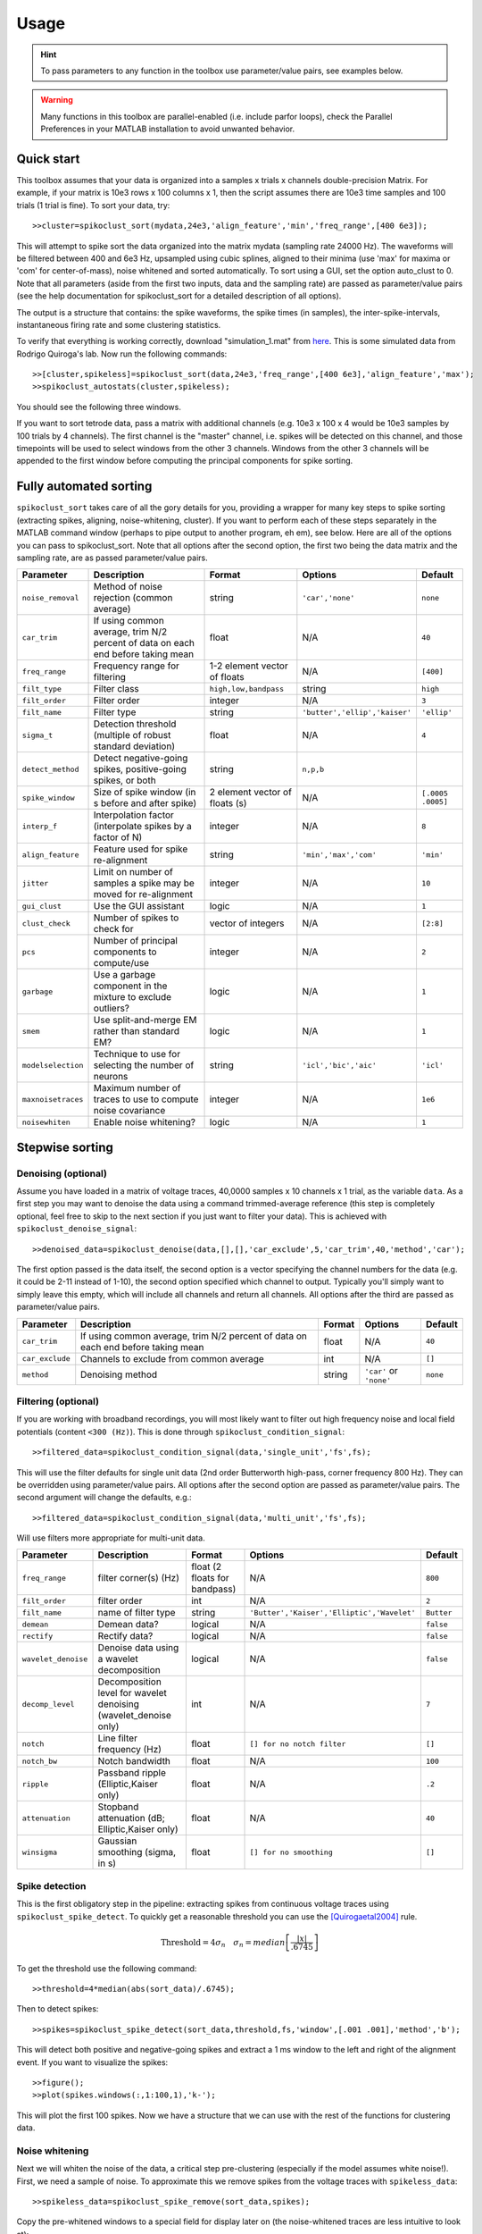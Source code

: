 Usage
=====

.. hint:: To pass parameters to any function in the toolbox use parameter/value pairs, see examples below.

.. warning:: Many functions in this toolbox are parallel-enabled (i.e. include parfor loops), check the Parallel Preferences in your MATLAB installation to avoid unwanted behavior.

Quick start
-----------

This toolbox assumes that your data is organized into a samples x trials x channels double-precision Matrix.  For example, if your matrix is 10e3 rows x 100 columns x 1, then the script assumes there are 10e3 time samples and 100 trials (1 trial is fine). To sort your data, try::

  >>cluster=spikoclust_sort(mydata,24e3,'align_feature','min','freq_range',[400 6e3]);

This will attempt to spike sort the data organized into the matrix mydata (sampling rate 24000 Hz).  The waveforms will be filtered between 400 and 6e3 Hz, upsampled using cubic splines, aligned to their minima (use 'max' for maxima or 'com' for center-of-mass), noise whitened and sorted automatically. To sort using a GUI, set the option auto_clust to 0.  Note that all parameters (aside from the first two inputs, data and the sampling rate) are passed as parameter/value pairs (see the help documentation for spikoclust_sort for a detailed description of all options).

The output is a structure that contains: the spike waveforms, the spike times (in samples), the inter-spike-intervals, instantaneous firing rate and some clustering statistics.

To verify that everything is working correctly, download "simulation_1.mat" from `here <http://www2.le.ac.uk/departments/engineering/research/bioengineering/neuroengineering-lab/simulations/simulation-1.mat>`_. This is some simulated data from Rodrigo Quiroga's lab.  Now run the following commands::

  >>[cluster,spikeless]=spikoclust_sort(data,24e3,'freq_range',[400 6e3],'align_feature','max');
  >>spikoclust_autostats(cluster,spikeless);


You should see the following three windows. 

.. image:: spikoclust_demo_1.png
  :alt: Stats window A

.. image:: spikoclust_demo_2.png
  :alt: Stats window B

.. image:: spikoclust_demo_3.png
  :alt: Stats window C

If you want to sort tetrode data, pass a matrix with additional channels (e.g. 10e3 x 100 x 4 would be 10e3 samples by 100 trials by 4 channels).  The first channel is the "master" channel, i.e. spikes will be detected on this channel, and those timepoints will be used to select windows from the other 3 channels.  Windows from the other 3 channels will be appended to the first window before computing the principal components for spike sorting.

Fully automated sorting
-----------------------

``spikoclust_sort`` takes care of all the gory details for you, providing a wrapper for many key steps to spike sorting (extracting spikes, aligning, noise-whitening, cluster).  If you want to perform each of these steps separately in the MATLAB command window (perhaps to pipe output to another program, eh em), see below.  Here are all of the options you can pass to spikoclust_sort.  Note that all options after the second option, the first two being the data matrix and the sampling rate, are as passed parameter/value pairs.

+--------------------+----------------------------------------------------------------------------------+--------------------------------+-------------------------------+-------------------+
| Parameter          | Description                                                                      | Format                         | Options                       | Default           |
+====================+==================================================================================+================================+===============================+===================+
| ``noise_removal``  | Method of noise rejection (common average)                                       | string                         | ``'car','none'``              | ``none``          |
+--------------------+----------------------------------------------------------------------------------+--------------------------------+-------------------------------+-------------------+
| ``car_trim``       | If using common average, trim N/2 percent of data on each end before taking mean | float                          | N/A                           | ``40``            |
+--------------------+----------------------------------------------------------------------------------+--------------------------------+-------------------------------+-------------------+
| ``freq_range``     | Frequency range for filtering                                                    | 1-2 element vector of floats   | N/A                           | ``[400]``         |
+--------------------+----------------------------------------------------------------------------------+--------------------------------+-------------------------------+-------------------+
| ``filt_type``      | Filter class                                                                     | ``high,low,bandpass``          | string                        | ``high``          |
+--------------------+----------------------------------------------------------------------------------+--------------------------------+-------------------------------+-------------------+
| ``filt_order``     | Filter order                                                                     | integer                        | N/A                           | ``3``             |
+--------------------+----------------------------------------------------------------------------------+--------------------------------+-------------------------------+-------------------+
| ``filt_name``      | Filter type                                                                      | string                         | ``'butter','ellip','kaiser'`` | ``'ellip'``       |
+--------------------+----------------------------------------------------------------------------------+--------------------------------+-------------------------------+-------------------+
| ``sigma_t``        | Detection threshold (multiple of robust standard deviation)                      | float                          | N/A                           | ``4``             |
+--------------------+----------------------------------------------------------------------------------+--------------------------------+-------------------------------+-------------------+
| ``detect_method``  | Detect negative-going spikes, positive-going spikes, or both                     | string                         | ``n,p,b``                     |                   |
+--------------------+----------------------------------------------------------------------------------+--------------------------------+-------------------------------+-------------------+
| ``spike_window``   | Size of spike window (in s before and after spike)                               | 2 element vector of floats (s) | N/A                           | ``[.0005 .0005]`` |
+--------------------+----------------------------------------------------------------------------------+--------------------------------+-------------------------------+-------------------+
| ``interp_f``       | Interpolation factor (interpolate spikes by a factor of N)                       | integer                        | N/A                           | ``8``             |
+--------------------+----------------------------------------------------------------------------------+--------------------------------+-------------------------------+-------------------+
| ``align_feature``  | Feature used for spike re-alignment                                              | string                         | ``'min','max','com'``         | ``'min'``         |
+--------------------+----------------------------------------------------------------------------------+--------------------------------+-------------------------------+-------------------+
| ``jitter``         | Limit on number of samples a spike may be moved for re-alignment                 | integer                        | N/A                           | ``10``            |
+--------------------+----------------------------------------------------------------------------------+--------------------------------+-------------------------------+-------------------+
| ``gui_clust``      | Use the GUI assistant                                                            | logic                          | N/A                           | ``1``             |
+--------------------+----------------------------------------------------------------------------------+--------------------------------+-------------------------------+-------------------+
| ``clust_check``    | Number of spikes to check for                                                    | vector of integers             | N/A                           | ``[2:8]``         |
+--------------------+----------------------------------------------------------------------------------+--------------------------------+-------------------------------+-------------------+
| ``pcs``            | Number of principal components to compute/use                                    | integer                        | N/A                           | ``2``             |
+--------------------+----------------------------------------------------------------------------------+--------------------------------+-------------------------------+-------------------+
| ``garbage``        | Use a garbage component in the mixture to exclude outliers?                      | logic                          | N/A                           | ``1``             |
+--------------------+----------------------------------------------------------------------------------+--------------------------------+-------------------------------+-------------------+
| ``smem``           | Use split-and-merge EM rather than standard EM?                                  | logic                          | N/A                           | ``1``             |
+--------------------+----------------------------------------------------------------------------------+--------------------------------+-------------------------------+-------------------+
| ``modelselection`` | Technique to use for selecting the number of neurons                             | string                         | ``'icl','bic','aic'``         | ``'icl'``         |
+--------------------+----------------------------------------------------------------------------------+--------------------------------+-------------------------------+-------------------+
| ``maxnoisetraces`` | Maximum number of traces to use to compute noise covariance                      | integer                        | N/A                           | ``1e6``           |
+--------------------+----------------------------------------------------------------------------------+--------------------------------+-------------------------------+-------------------+
| ``noisewhiten``    | Enable noise whitening?                                                          | logic                          | N/A                           | ``1``             |
+--------------------+----------------------------------------------------------------------------------+--------------------------------+-------------------------------+-------------------+

Stepwise sorting
----------------

Denoising (optional)
^^^^^^^^^^^^^^^^^^^^

Assume you have loaded in a matrix of voltage traces, 40,0000 samples x 10 channels x 1 trial, as the variable ``data``.  As a first step you may want to denoise the data using a command trimmed-average reference (this step is completely optional, feel free to skip to the next section if you just want to filter your data).  This is achieved with ``spikoclust_denoise_signal``::

  >>denoised_data=spikoclust_denoise(data,[],[],'car_exclude',5,'car_trim',40,'method','car');

The first option passed is the data itself, the second option is a vector specifying the channel numbers for the data (e.g. it could be 2-11 instead of 1-10), the second option specified which channel to output.  Typically you'll simply want to simply leave this empty, which will include all channels and return all channels.  All options after the third are passed as parameter/value pairs.

+-----------------+----------------------------------------------------------------------------------+--------+-------------------------+----------+
| Parameter       | Description                                                                      | Format | Options                 | Default  |
+=================+==================================================================================+========+=========================+==========+
| ``car_trim``    | If using common average, trim N/2 percent of data on each end before taking mean | float  | N/A                     | ``40``   |
+-----------------+----------------------------------------------------------------------------------+--------+-------------------------+----------+
| ``car_exclude`` | Channels to exclude from common average                                          | int    | N/A                     | ``[]``   |
+-----------------+----------------------------------------------------------------------------------+--------+-------------------------+----------+
| ``method``      | Denoising method                                                                 | string | ``'car'`` or ``'none'`` | ``none`` |
+-----------------+----------------------------------------------------------------------------------+--------+-------------------------+----------+

Filtering (optional)
^^^^^^^^^^^^^^^^^^^^

If you are working with broadband recordings, you will most likely want to filter out high frequency noise and local field potentials (content ``<300 (Hz)``).  This is done through ``spikoclust_condition_signal``::

  >>filtered_data=spikoclust_condition_signal(data,'single_unit','fs',fs);

This will use the filter defaults for single unit data (2nd order Butterworth high-pass, corner frequency 800 Hz).  They can be overridden using parameter/value pairs.  All options after the second option are passed as parameter/value pairs.  The second argument will change the defaults, e.g.::
  
  >>filtered_data=spikoclust_condition_signal(data,'multi_unit','fs',fs);

Will use filters more appropriate for multi-unit data.

+---------------------+------------------------------------------------------------------+-------------------------------+--------------------------------------------+------------+
| Parameter           | Description                                                      | Format                        | Options                                    | Default    |
+=====================+==================================================================+===============================+============================================+============+
| ``freq_range``      | filter corner(s) (Hz)                                            | float (2 floats for bandpass) | N/A                                        | ``800``    |
+---------------------+------------------------------------------------------------------+-------------------------------+--------------------------------------------+------------+
| ``filt_order``      | filter order                                                     | int                           | N/A                                        | ``2``      |
+---------------------+------------------------------------------------------------------+-------------------------------+--------------------------------------------+------------+
| ``filt_name``       | name of filter type                                              | string                        | ``'Butter','Kaiser','Elliptic','Wavelet'`` | ``Butter`` |
+---------------------+------------------------------------------------------------------+-------------------------------+--------------------------------------------+------------+
| ``demean``          | Demean data?                                                     | logical                       | N/A                                        | ``false``  |
+---------------------+------------------------------------------------------------------+-------------------------------+--------------------------------------------+------------+
| ``rectify``         | Rectify data?                                                    | logical                       | N/A                                        | ``false``  |
+---------------------+------------------------------------------------------------------+-------------------------------+--------------------------------------------+------------+
| ``wavelet_denoise`` | Denoise data using a wavelet decomposition                       | logical                       | N/A                                        | ``false``  |
+---------------------+------------------------------------------------------------------+-------------------------------+--------------------------------------------+------------+
| ``decomp_level``    | Decomposition level for wavelet denoising (wavelet_denoise only) | int                           | N/A                                        | ``7``      |
+---------------------+------------------------------------------------------------------+-------------------------------+--------------------------------------------+------------+
| ``notch``           | Line filter frequency (Hz)                                       | float                         | ``[] for no notch filter``                 | ``[]``     |
+---------------------+------------------------------------------------------------------+-------------------------------+--------------------------------------------+------------+
| ``notch_bw``        | Notch bandwidth                                                  | float                         | N/A                                        | ``100``    |
+---------------------+------------------------------------------------------------------+-------------------------------+--------------------------------------------+------------+
| ``ripple``          | Passband ripple (Elliptic,Kaiser only)                           | float                         | N/A                                        | ``.2``     |
+---------------------+------------------------------------------------------------------+-------------------------------+--------------------------------------------+------------+
| ``attenuation``     | Stopband attenuation (dB; Elliptic,Kaiser only)                  | float                         | N/A                                        | ``40``     |
+---------------------+------------------------------------------------------------------+-------------------------------+--------------------------------------------+------------+
| ``winsigma``        | Gaussian smoothing (sigma, in s)                                 | float                         | ``[] for no smoothing``                    | ``[]``     |
+---------------------+------------------------------------------------------------------+-------------------------------+--------------------------------------------+------------+

Spike detection
^^^^^^^^^^^^^^^

This is the first obligatory step in the pipeline:  extracting spikes from continuous voltage traces using ``spikoclust_spike_detect``.  To quickly get a reasonable threshold you can use the [Quirogaetal2004]_ rule.

.. math:: \text{Threshold}=4\sigma_n\quad\sigma_n=median\left[\frac{|x|}{.6745}\right]

To get the threshold use the following command::

  >>threshold=4*median(abs(sort_data)/.6745);

Then to detect spikes::
  
  >>spikes=spikoclust_spike_detect(sort_data,threshold,fs,'window',[.001 .001],'method','b');

This will detect both positive and negative-going spikes and extract a 1 ms window to the left and right of the alignment event.  If you want to visualize the spikes::

  >>figure();
  >>plot(spikes.windows(:,1:100,1),'k-');

This will plot the first 100 spikes. Now we have a structure that we can use with the rest of the functions for clustering data.

Noise whitening
^^^^^^^^^^^^^^^

Next we will whiten the noise of the data, a critical step pre-clustering (especially if the model assumes white noise!).  First, we need a sample of noise.  To approximate this we remove spikes from the voltage traces with ``spikeless_data``::

  >>spikeless_data=spikoclust_spike_remove(sort_data,spikes);

Copy the pre-whitened windows to a special field for display later on (the noise-whitened traces are less intuitive to look at)::

  >>spikes.storewindows=spikes.windows;

Now whiten the spikes with ``spikoclust_noisewhiten``::

  >>spikes=spikoclust_noisewhiten(spikes,spikeless_data);
  >>figure();
  >>plot(spikes.windows(:,1:100,1),'k-')

Upsampling and realignment
^^^^^^^^^^^^^^^^^^^^^^^^^^

Now the spikes must be upsampled and realigned with ``spikoclust_upsample_align``, then downsampled again before clustering::

  >>spikes=spikoclust_upsample_align(spikes,'interpolate_fs',spikes.fs*8,'align_feature','max');

This upsamples the spikes by a factor of 8 and realigns them to the global max.  

Packaging tetrode data
^^^^^^^^^^^^^^^^^^^^^^

If you're working with tetrodes you'll need to reshape the spike windows (skip this step if you're working with single channel data)::

  >>spikes.windows=reshape(permute(spikes.windows,[1 3 2]),[],ntrials);
  >>spikes.storewindows=reshape(permute(spikes.storewindows,[1 3 2]),[],ntrials);

Study the new matrices to make sure you're good with everything.  Spikes should now be concatenated end-to-end  

.. hint:: For tetrode data, spikes in channels 2-4 are slaved to spikes on channel 1.  To slave to another channel, swap that channel with channel 1.

Robust noise-whitened PCA
^^^^^^^^^^^^^^^^^^^^^^^^^

Following the algorithm of [Sahanithesis]_, we now use a mixture model to perform PCA::

  >>[spike_data,pcs,lam,pcamodel]=spikoclust_robpca(spikes.windows',6);

This returns ``spike_data``, the projection into PC space, ``pcs`` the principal components, the eigenvalues ``lam``, and the model structure ``pcamodel``.

Fitting a Gaussian mixture model
^^^^^^^^^^^^^^^^^^^^^^^^^^^^^^^^

A Gaussian mixture model is fit using the split-and-merge algorithm [Uedaetal2000]_ with ``spikoclust_gmmsort``::

  >>[spike_labels cluster_data cluster_model]=spikoclust_gmmsort(spike_data,'smem',1,'garbage',1,'cluster_check',[1:5],'modelselection','icl');

``spike_labels`` is a vector of labels for each spike in ``spikes.windows``, ``cluster_data`` is the data used for clustering, ``cluster_model`` is a structure with the estimated GMM.  

Manual cluster cutting
^^^^^^^^^^^^^^^^^^^^^^

Alternatively, a GUI can be used to perform a cluster cut using ``spikoclust_guisort``::

  >>[labels model]=spikoclust_guisort(spikes,'pcs',[1:5]);

This will call up a GUI and use the first 5 PCs.  Once you're happy with the clustering, simply close the Data Plotter.

.. [Quirogaetal2004] `Unsupervised Spike Detection and Sorting with Wavelets and Superparamagnetic Clustering <https://dx.doi.org/10.1162/089976604774201631>`_ 
.. [Sahanithesis] `Latent Variable Models for Neural Data Analysis <http://www.gatsby.ucl.ac.uk/~maneesh/thesis/thesis.single.pdf>`_
.. [Uedaetal2000] `Split and Merge EM Algorithm for Improving Gaussian Mixture Density Estimates <https://dx.doi.org/10.1023/A:1008155703044>`_

